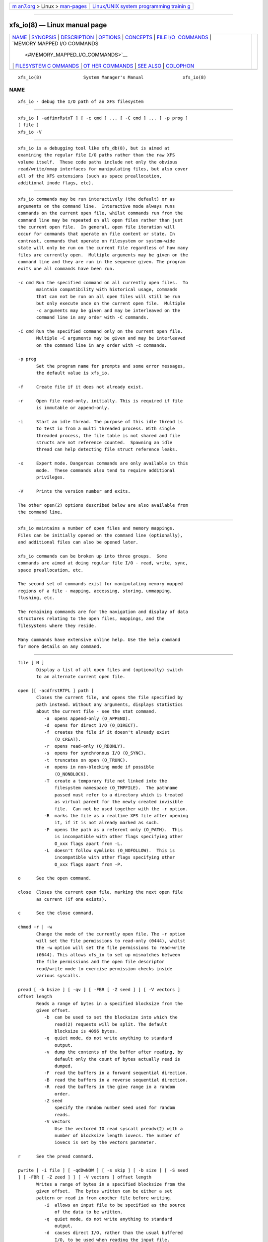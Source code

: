 .. container:: page-top

.. container:: nav-bar

   +----------------------------------+----------------------------------+
   | `m                               | `Linux/UNIX system programming   |
   | an7.org <../../../index.html>`__ | trainin                          |
   | > Linux >                        | g <http://man7.org/training/>`__ |
   | `man-pages <../index.html>`__    |                                  |
   +----------------------------------+----------------------------------+

--------------

xfs_io(8) — Linux manual page
=============================

+-----------------------------------+-----------------------------------+
| `NAME <#NAME>`__ \|               |                                   |
| `SYNOPSIS <#SYNOPSIS>`__ \|       |                                   |
| `DESCRIPTION <#DESCRIPTION>`__ \| |                                   |
| `OPTIONS <#OPTIONS>`__ \|         |                                   |
| `CONCEPTS <#CONCEPTS>`__ \|       |                                   |
| `FILE I/O                         |                                   |
|  COMMANDS <#FILE_I/O_COMMANDS>`__ |                                   |
| \|                                |                                   |
| `MEMORY MAPPED I/O COMMANDS       |                                   |
|  <#MEMORY_MAPPED_I/O_COMMANDS>`__ |                                   |
| \|                                |                                   |
| `FILESYSTEM C                     |                                   |
| OMMANDS <#FILESYSTEM_COMMANDS>`__ |                                   |
| \|                                |                                   |
| `OT                               |                                   |
| HER COMMANDS <#OTHER_COMMANDS>`__ |                                   |
| \| `SEE ALSO <#SEE_ALSO>`__ \|    |                                   |
| `COLOPHON <#COLOPHON>`__          |                                   |
+-----------------------------------+-----------------------------------+
| .. container:: man-search-box     |                                   |
+-----------------------------------+-----------------------------------+

::

   xfs_io(8)                System Manager's Manual               xfs_io(8)

NAME
-------------------------------------------------

::

          xfs_io - debug the I/O path of an XFS filesystem


---------------------------------------------------------

::

          xfs_io [ -adfimrRstxT ] [ -c cmd ] ... [ -C cmd ] ... [ -p prog ]
          [ file ]
          xfs_io -V


---------------------------------------------------------------

::

          xfs_io is a debugging tool like xfs_db(8), but is aimed at
          examining the regular file I/O paths rather than the raw XFS
          volume itself.  These code paths include not only the obvious
          read/write/mmap interfaces for manipulating files, but also cover
          all of the XFS extensions (such as space preallocation,
          additional inode flags, etc).


-------------------------------------------------------

::

          xfs_io commands may be run interactively (the default) or as
          arguments on the command line.  Interactive mode always runs
          commands on the current open file, whilst commands run from the
          command line may be repeated on all open files rather than just
          the current open file.  In general, open file iteration will
          occur for commands that operate on file content or state. In
          contrast, commands that operate on filesystem or system-wide
          state will only be run on the current file regardless of how many
          files are currently open.  Multiple arguments may be given on the
          command line and they are run in the sequence given. The program
          exits one all commands have been run.

          -c cmd Run the specified command on all currently open files.  To
                 maintain compatibility with historical usage, commands
                 that can not be run on all open files will still be run
                 but only execute once on the current open file.  Multiple
                 -c arguments may be given and may be interleaved on the
                 command line in any order with -C commands.

          -C cmd Run the specified command only on the current open file.
                 Multiple -C arguments may be given and may be interleaved
                 on the command line in any order with -c commands.

          -p prog
                 Set the program name for prompts and some error messages,
                 the default value is xfs_io.

          -f     Create file if it does not already exist.

          -r     Open file read-only, initially. This is required if file
                 is immutable or append-only.

          -i     Start an idle thread. The purpose of this idle thread is
                 to test io from a multi threaded process. With single
                 threaded process, the file table is not shared and file
                 structs are not reference counted.  Spawning an idle
                 thread can help detecting file struct reference leaks.

          -x     Expert mode. Dangerous commands are only available in this
                 mode.  These commands also tend to require additional
                 privileges.

          -V     Prints the version number and exits.

          The other open(2) options described below are also available from
          the command line.


---------------------------------------------------------

::

          xfs_io maintains a number of open files and memory mappings.
          Files can be initially opened on the command line (optionally),
          and additional files can also be opened later.

          xfs_io commands can be broken up into three groups.  Some
          commands are aimed at doing regular file I/O - read, write, sync,
          space preallocation, etc.

          The second set of commands exist for manipulating memory mapped
          regions of a file - mapping, accessing, storing, unmapping,
          flushing, etc.

          The remaining commands are for the navigation and display of data
          structures relating to the open files, mappings, and the
          filesystems where they reside.

          Many commands have extensive online help. Use the help command
          for more details on any command.


---------------------------------------------------------------------------

::

          file [ N ]
                 Display a list of all open files and (optionally) switch
                 to an alternate current open file.

          open [[ -acdfrstRTPL ] path ]
                 Closes the current file, and opens the file specified by
                 path instead. Without any arguments, displays statistics
                 about the current file - see the stat command.
                    -a  opens append-only (O_APPEND).
                    -d  opens for direct I/O (O_DIRECT).
                    -f  creates the file if it doesn't already exist
                        (O_CREAT).
                    -r  opens read-only (O_RDONLY).
                    -s  opens for synchronous I/O (O_SYNC).
                    -t  truncates on open (O_TRUNC).
                    -n  opens in non-blocking mode if possible
                        (O_NONBLOCK).
                    -T  create a temporary file not linked into the
                        filesystem namespace (O_TMPFILE).  The pathname
                        passed must refer to a directory which is treated
                        as virtual parent for the newly created invisible
                        file.  Can not be used together with the -r option.
                    -R  marks the file as a realtime XFS file after opening
                        it, if it is not already marked as such.
                    -P  opens the path as a referent only (O_PATH).  This
                        is incompatible with other flags specifying other
                        O_xxx flags apart from -L.
                    -L  doesn't follow symlinks (O_NOFOLLOW).  This is
                        incompatible with other flags specifying other
                        O_xxx flags apart from -P.

          o      See the open command.

          close  Closes the current open file, marking the next open file
                 as current (if one exists).

          c      See the close command.

          chmod -r | -w
                 Change the mode of the currently open file. The -r option
                 will set the file permissions to read-only (0444), whilst
                 the -w option will set the file permissions to read-write
                 (0644). This allows xfs_io to set up mismatches between
                 the file permissions and the open file descriptor
                 read/write mode to exercise permission checks inside
                 various syscalls.

          pread [ -b bsize ] [ -qv ] [ -FBR [ -Z seed ] ] [ -V vectors ]
          offset length
                 Reads a range of bytes in a specified blocksize from the
                 given offset.
                    -b  can be used to set the blocksize into which the
                        read(2) requests will be split. The default
                        blocksize is 4096 bytes.
                    -q  quiet mode, do not write anything to standard
                        output.
                    -v  dump the contents of the buffer after reading, by
                        default only the count of bytes actually read is
                        dumped.
                    -F  read the buffers in a forward sequential direction.
                    -B  read the buffers in a reverse sequential direction.
                    -R  read the buffers in the give range in a random
                        order.
                    -Z seed
                        specify the random number seed used for random
                        reads.
                    -V vectors
                        Use the vectored IO read syscall preadv(2) with a
                        number of blocksize length iovecs. The number of
                        iovecs is set by the vectors parameter.

          r      See the pread command.

          pwrite [ -i file ] [ -qdDwNOW ] [ -s skip ] [ -b size ] [ -S seed
          ] [ -FBR [ -Z zeed ] ] [ -V vectors ] offset length
                 Writes a range of bytes in a specified blocksize from the
                 given offset.  The bytes written can be either a set
                 pattern or read in from another file before writing.
                    -i  allows an input file to be specified as the source
                        of the data to be written.
                    -q  quiet mode, do not write anything to standard
                        output.
                    -d  causes direct I/O, rather than the usual buffered
                        I/O, to be used when reading the input file.
                    -w  call fdatasync(2) once all writes are complete
                        (included in timing results)
                    -N  Perform the pwritev2(2) call with RWF_NOWAIT.
                    -D  Perform the pwritev2(2) call with RWF_DSYNC.
                    -O  perform pwrite once and return the (maybe partial)
                        bytes written.
                    -W  call fsync(2) once all writes are complete
                        (included in timing results)
                    -s  specifies the number of bytes to skip from the
                        start of the input file before starting to read.
                    -b  used to set the blocksize into which the write(2)
                        requests will be split. The default blocksize is
                        4096 bytes.
                    -S  used to set the (repeated) fill pattern which is
                        used when the data to write is not coming from a
                        file.  The default buffer fill pattern value is
                        0xcdcdcdcd.
                    -F  write the buffers in a forward sequential
                        direction.
                    -B  write the buffers in a reverse sequential
                        direction.
                    -R  write the buffers in the give range in a random
                        order.
                    -Z seed
                        specify the random number seed used for random
                        write
                    -V vectors
                        Use the vectored IO write syscall pwritev(2) with a
                        number of blocksize length iovecs. The number of
                        iovecs is set by the vectors parameter.

          w      See the pwrite command.

          bmap [ -adelpv ] [ -n nx ]
                 Prints the block mapping for the current open file. Refer
                 to the xfs_bmap(8) manual page for complete documentation.

          fiemap [ -alv ] [ -n nx ] [ offset [ len ]]
                 Prints the block mapping for the current open file using
                 the fiemap ioctl.  Options behave as described in the
                 xfs_bmap(8) manual page.

                 Optionally, this command also supports passing the start
                 offset from where to begin the mapping and the length of
                 that region.  The kernel will return any full extents
                 which intersect with the requested range, and the fiemap
                 command will print them in their entirety.  If the
                 requested range starts or ends in a hole, fiemap will
                 print the hole, truncated to the requested range.

          extsize [ -R | -D ] [ value ]
                 Display and/or modify the preferred extent size used when
                 allocating space for the currently open file. If the -R
                 option is specified, a recursive descent is performed for
                 all directory entries below the currently open file (-D
                 can be used to restrict the output to directories only).
                 If the target file is a directory, then the inherited
                 extent size is set for that directory (new files created
                 in that directory inherit that extent size).  The value
                 should be specified in bytes, or using one of the usual
                 units suffixes (k, m, g, b, etc). The extent size is
                 always reported in units of bytes.

          cowextsize [ -R | -D ] [ value ]
                 Display and/or modify the preferred copy-on-write extent
                 size used when allocating space for the currently open
                 file. If the -R option is specified, a recursive descent
                 is performed for all directory entries below the currently
                 open file (-D can be used to restrict the output to
                 directories only).  If the target file is a directory,
                 then the inherited CoW extent size is set for that
                 directory (new files created in that directory inherit
                 that CoW extent size).  The value should be specified in
                 bytes, or using one of the usual units suffixes (k, m, g,
                 b, etc). The extent size is always reported in units of
                 bytes.

          allocsp size 0
                 Sets the size of the file to size and zeroes any
                 additional space allocated using the
                 XFS_IOC_ALLOCSP/XFS_IOC_FREESP system call described in
                 the xfsctl(3) manual page.  allocsp and freesp do exactly
                 the same thing.

          freesp size 0
                 See the allocsp command.

          fadvise [ -r | -s | [[ -d | -n | -w ] offset length ]]
                 On platforms which support it, allows hints be given to
                 the system regarding the expected I/O patterns on the
                 file.  The range arguments are required by some advise
                 commands ([*] below), and the others must have no range
                 arguments.  With no arguments, the POSIX_FADV_NORMAL
                 advice is implied (default readahead).
                    -d  the data will not be accessed again in the near
                        future (POSIX_FADV_DONTNEED[*]).
                    -n  data will be accessed once and not be reused
                        (POSIX_FADV_NOREUSE[*]).
                    -r  expect access to data in random order
                        (POSIX_FADV_RANDOM), which sets readahead to zero.
                    -s  expect access to data in sequential order
                        (POSIX_FADV_SEQUENTIAL), which doubles the default
                        readahead on the file.
                    -w  advises the specified data will be needed again
                        (POSIX_FADV_WILLNEED[*]) which forces the maximum
                        readahead.

          fdatasync
                 Calls fdatasync(2) to flush the file's in-core data to
                 disk.

          fsync  Calls fsync(2) to flush all in-core file state to disk.

          s      See the fsync command.

          sync_range [ -a | -b | -w ] offset length
                 On platforms which support it, allows control of syncing a
                 range of the file to disk. With no options,
                 SYNC_FILE_RANGE_WRITE is implied on the range supplied.
                    -a  wait for IO in the given range to finish after
                        writing (SYNC_FILE_RANGE_WAIT_AFTER).
                    -b  wait for IO in the given range to finish before
                        writing (SYNC_FILE_RANGE_WAIT_BEFORE).
                    -w  start writeback of dirty data in the given range
                        (SYNC_FILE_RANGE_WRITE).

          sync   Calls sync(2) to flush all filesystems' in-core data to
                 disk.

          syncfs Calls syncfs(2) to flush this filesystem's in-core data to
                 disk.

          resvsp offset length
                 Allocates reserved, unwritten space for part of a file
                 using the XFS_IOC_RESVSP system call described in the
                 xfsctl(3) manual page.

          unresvsp offset length
                 Frees reserved space for part of a file using the
                 XFS_IOC_UNRESVSP system call described in the xfsctl(3)
                 manual page.

          falloc [ -k ] offset length
                 Allocates reserved, unwritten space for part of a file
                 using the fallocate routine as described in the
                 fallocate(2) manual page.
                    -k  will set the FALLOC_FL_KEEP_SIZE flag as described
                        in fallocate(2).

          fcollapse offset length
                 Call fallocate with FALLOC_FL_COLLAPSE_RANGE flag as
                 described in the fallocate(2) manual page to de-allocates
                 blocks and eliminates the hole created in this process by
                 shifting data blocks into the hole.

          finsert offset length
                 Call fallocate with FALLOC_FL_INSERT_RANGE flag as
                 described in the fallocate(2) manual page to create the
                 hole by shifting data blocks.

          fpunch offset length
                 Punches (de-allocates) blocks in the file by calling
                 fallocate with the FALLOC_FL_PUNCH_HOLE flag as described
                 in the fallocate(2) manual page.

          funshare offset length
                 Call fallocate with FALLOC_FL_UNSHARE_RANGE flag as
                 described in the fallocate(2) manual page to unshare all
                 shared blocks within the range.

          fzero [ -k ] offset length
                 Call fallocate with FALLOC_FL_ZERO_RANGE flag as described
                 in the fallocate(2) manual page to allocate and zero
                 blocks within the range.  With the -k option, use the
                 FALLOC_FL_KEEP_SIZE flag as well.

          zero offset length
                 Call xfsctl with XFS_IOC_ZERO_RANGE as described in the
                 xfsctl(3) manual page to allocate and zero blocks within
                 the range.

          truncate offset
                 Truncates the current file at the given offset using
                 ftruncate(2).

          sendfile [ -q ] -i srcfile | -f N [ offset length ]
                 On platforms which support it, allows a direct in-kernel
                 copy between two file descriptors. The current open file
                 is the target, the source must be specified as another
                 open file (-f) or by path (-i).
                    -q quiet mode, do not write anything to standard
                    output.

          readdir [ -v ] [ -o offset ] [ -l length ]
                 Read a range of directory entries from a given offset of a
                 directory.
                    -v  verbose mode - dump dirent content as defined in
                        readdir(3)
                    -o  specify starting offset
                    -l  specify total length to read (in bytes)

          seek  -a | -d | -h [ -r ] [ -s ] offset
                 On platforms that support the lseek(2) SEEK_DATA and
                 SEEK_HOLE options, display the offsets of the specified
                 segments.
                    -a  Display both data and hole segments starting at the
                        specified offset.
                    -d  Display the data segment starting at the specified
                        offset.
                    -h  Display the hole segment starting at the specified
                        offset.
                    -r  Recursively display all the specified segments
                        starting at the specified offset.
                    -s  Display the starting lseek(2) offset. This offset
                        will be a calculated value when both data and holes
                        are displayed together or performing a recusively
                        display.

          reflink  [ -C ] [ -q ] src_file [src_offset dst_offset length]
                 On filesystems that support the FICLONERANGE or
                 BTRFS_IOC_CLONE_RANGE ioctls, map length bytes at offset
                 dst_offset in the open file to the same physical blocks
                 that are mapped at offset src_offset in the file src_file
                 , replacing any contents that may already have been there.
                 If a program writes into a reflinked block range of either
                 file, the dirty blocks will be cloned, written to, and
                 remapped ("copy on write") in the affected file, leaving
                 the other file(s) unchanged.  If src_offset, dst_offset,
                 and length are omitted, all contents of src_file will be
                 reflinked into the open file.
                    -C  Print timing statistics in a condensed format.
                    -q  Do not print timing statistics at all.

          dedupe  [ -C ] [ -q ] src_file src_offset dst_offset length
                 On filesystems that support the FIDEDUPERANGE or
                 BTRFS_IOC_FILE_EXTENT_SAME ioctls, map length bytes at
                 offset dst_offset in the open file to the same physical
                 blocks that are mapped at offset src_offset in the file
                 src_file , but only if the contents of both ranges are
                 identical.  This is known as block-based deduplication.
                 If a program writes into a reflinked block range of either
                 file, the dirty blocks will be cloned, written to, and
                 remapped ("copy on write") in the affected file, leaving
                 the other file(s) unchanged.
                    -C  Print timing statistics in a condensed format.
                    -q  Do not print timing statistics at all.

          copy_range [ -s src_offset ] [ -d dst_offset ] [ -l length ]
          src_file | -f N
                 On filesystems that support the copy_file_range(2) system
                 call, copies data from the source file into the current
                 open file.  The source must be specified either by path
                 (src_file) or as another open file (-f).  If length is not
                 specified, this command copies data from src_offset to the
                 end of src_file into the dst_file at dst_offset.
                    -s  Copy data from src_file beginning from src_offset.
                    -d  Copy data into the open file beginning at
                        dst_offset.
                    -l  Copy up to length bytes of data.

          swapext donor_file
                 Swaps extent forks between files. The current open file is
                 the target. The donor file is specified by path. Note that
                 file data is not copied (file content moves with the
                 fork(s)).

          set_encpolicy [ -c mode ] [ -n mode ] [ -f flags ] [ -v version ]
          [ keyspec ]
                 On filesystems that support encryption, assign an
                 encryption policy to the current file.  keyspec is a hex
                 string which specifies the encryption key to use.  For v1
                 encryption policies, keyspec must be a 16-character hex
                 string (8 bytes).  For v2 policies, keyspec must be a
                 32-character hex string (16 bytes).  If unspecified, an
                 all-zeroes value is used.
                    -c mode
                        contents encryption mode (e.g. AES-256-XTS)
                    -n mode
                        filenames encryption mode (e.g. AES-256-CTS)
                    -f flags
                        policy flags (numeric)
                    -v version
                        policy version.  Defaults to 1 or 2 depending on
                        the length of keyspec; or to 1 if keyspec is
                        unspecified.

          get_encpolicy [ -1 ] [ -t ]
                 On filesystems that support encryption, display the
                 encryption policy of the current file.
                    -1  Use only the old ioctl to get the encryption
                        policy.  This only works if the file has a v1
                        encryption policy.
                    -t  Test whether v2 encryption policies are supported.
                        Prints "supported", "unsupported", or an error
                        message.

          add_enckey [ -d descriptor ] [ -k key_id ]
                 On filesystems that support encryption, add an encryption
                 key to the filesystem containing the currently open file.
                 By default, the raw key in binary (typically 64 bytes
                 long) is read from standard input.
                    -d descriptor
                        key descriptor, as a 16-character hex string (8
                        bytes).  If given, the key will be available for
                        use by v1 encryption policies that use this
                        descriptor.  Otherwise, the key is added as a v2
                        policy key, and on success the resulting "key
                        identifier" will be printed.
                    -k key_id
                        ID of kernel keyring key of type "fscrypt-
                        provisioning".  If given, the raw key will be taken
                        from here rather than from standard input.

          rm_enckey [ -a ] keyspec
                 On filesystems that support encryption, remove an
                 encryption key from the filesystem containing the
                 currently open file.  keyspec is a hex string specifying
                 the key to remove, as a 16-character "key descriptor" or a
                 32-character "key identifier".
                    -a  Remove the key for all users who have added it, not
                        just the current user.  This is a privileged
                        operation.

          enckey_status keyspec
                 On filesystems that support encryption, display the status
                 of an encryption key.  keyspec is a hex string specifying
                 the key for which to display the status, as a 16-character
                 "key descriptor" or a 32-character "key identifier".

          lsattr [ -R | -D | -a | -v ]
                 List extended inode flags on the currently open file. If
                 the -R option is specified, a recursive descent is
                 performed for all directory entries below the currently
                 open file (-D can be used to restrict the output to
                 directories only).  This is a depth first descent, it does
                 not follow symlinks and it also does not cross mount
                 points.

                 The current inode flag letters are documented below.
                 Please refer to the ioctl_xfs_fsgetxattr(2) documentation
                 for more details about what they mean.

                 r    realtime file (XFS_XFLAG_REALTIME)

                 p    prealloc (XFS_XFLAG_PREALLOC)

                 i    immutable (XFS_XFLAG_IMMUTABLE)

                 a    append only (XFS_XFLAG_APPEND)

                 s    synchronous file writes (XFS_XFLAG_SYNC)

                 A    noatime (XFS_XFLAG_NOATIME)

                 d    nodump (XFS_XFLAG_NODUMP)

                 t    inherit realtime flag (XFS_XFLAG_RTINHERIT)"

                 P    inherit project id (XFS_XFLAG_PROJINHERIT)

                 n    no symlink creation (XFS_XFLAG_NOSYMLINKS)

                 e    extent size hint (XFS_XFLAG_EXTSIZE)

                 E    inherit extent size hint (XFS_XFLAG_EXTSZINHERIT)

                 f    nodefrag (XFS_XFLAG_NODEFRAG)

                 S    filestream allocator (XFS_XFLAG_FILESTREAM)

                 x    direct access persistent memory (XFS_XFLAG_DAX)

                 C    copy on write extent hint (XFS_XFLAG_COWEXTSIZE)

                 X    has extended attributes (XFS_XFLAG_HASATTR)

          chattr [ -R | -D ] [ +/-riasAdtPneEfSxC ]
                 Change extended inode flags on the currently open file.
                 The -R and -D options have the same meaning as above.

                 See the lsattr command above for the list of inode flag
                 letters.

          flink path
                 Link the currently open file descriptor into the
                 filesystem namespace.
          stat [ -v|-r ]
                 Selected statistics from stat(2) and the XFS_IOC_GETXATTR
                 system call on the current file. If the -v option is
                 specified, the atime (last access), mtime (last modify),
                 and ctime (last change) timestamps are also displayed.
                 The -r option dumps raw fields from the stat structure.
          statx [ -v|-r ][ -m basic | -m all | -m <mask> ][ -FD ]
                 Selected statistics from stat(2) and the XFS_IOC_GETXATTR
                 system call on the current file.
                    -v  Show timestamps.
                    -r  Dump raw statx structure values.
                    -m basic
                        Set the field mask for the statx call to
                        STATX_BASIC_STATS.
                    -m all
                        Set the the field mask for the statx call to
                        STATX_ALL (default).
                    -m <mask>
                        Specify a numeric field mask for the statx call.
                    -F  Force the attributes to be synced with the server.
                    -D  Don't sync attributes with the server.

          chproj [ -R|-D ]
                 Modifies the project identifier associated with the
                 current path. The -R option will recursively descend if
                 the current path is a directory. The -D option will also
                 recursively descend, only setting modifying projects on
                 subdirectories.  See the xfs_quota(8) manual page for more
                 information about project identifiers.

          lsproj [ -R|-D ]
                 Displays the project identifier associated with the
                 current path. The -R and -D options behave as described
                 above, in chproj.

          parent [ -cpv ]
                 By default this command prints out the parent inode
                 numbers, inode generation numbers and basenames of all the
                 hardlinks which point to the inode of the current file.
                    -p  the output is similar to the default output except
                        pathnames up to the mount-point are printed out
                        instead of the component name.
                    -c  the file's filesystem will check all the parent
                        attributes for consistency.
                    -v  verbose output will be printed.
                 [NOTE: Not currently operational on Linux.]

          utimes atime_sec atime_nsec mtime_sec mtime_nsec
                 The utimes command changes the atime and mtime of the
                 current file.  sec uses UNIX timestamp notation and is the
                 seconds elapsed since 1970-01-01 00:00:00 UTC.  nsec is
                 the nanoseconds since the sec. This value needs to be in
                 the range 0-999999999 with UTIME_NOW and UTIME_OMIT being
                 exceptions.  Each (sec, nsec) pair constitutes a single
                 timestamp value.


---------------------------------------------------------------------------------------------

::

          mmap [ N | [[ -rwxS ] [-s size ] offset length ]]
                 With no arguments, mmap shows the current mappings.
                 Specifying a single numeric argument N sets the current
                 mapping. If two arguments are specified (a range specified
                 by offset and length), a new mapping is created spanning
                 the range, and the protection mode can be given as a
                 combination of PROT_READ (-r), PROT_WRITE (-w), and
                 PROT_EXEC (-x).  The mapping will be created with the
                 MAP_SHARED flag by default, or with the Linux specific
                 (MAP_SYNC | MAP_SHARED_VALIDATE) flags if -S is given.  -s
                 size is used to do a mmap(size) && munmap(size) operation
                 at first, try to reserve some extendible free memory
                 space, if size is bigger than length parameter. But
                 there's not guarantee that the memory after length ( up to
                 size ) will stay free.  e.g.  "mmap -rw -s 8192 1024" will
                 mmap 0 ~ 1024 bytes memory, but try to reserve 1024 ~ 8192
                 free space(no guarantee). This free space will helpful for
                 "mremap 8192" without MREMAP_MAYMOVE flag.

          mm     See the mmap command.

          mremap [ -f <new_address> ] [ -m ] new_length
                 Changes the current mapping size to new_length.  Whether
                 the mapping may be moved is controlled by the flags
                 passed; MREMAP_FIXED (-f), or MREMAP_MAYMOVE (-m).
                 new_length specifies a page-aligned address to which the
                 mapping must be moved. It can be set to 139946004389888,
                 4096k or 1g etc.

          mrm    See the mremap command.

          munmap Unmaps the current memory mapping.

          mu     See the munmap command.

          mread [ -f | -v ] [ -r ] [ offset length ]
                 Accesses a segment of the current memory mapping,
                 optionally dumping it to the standard output stream (with
                 -v or -f option) for inspection. The accesses are
                 performed sequentially from the start offset by default,
                 but can also be done from the end backwards through the
                 mapping if the -r option in specified.  The two verbose
                 modes differ only in the relative offsets they display,
                 the -f option is relative to file start, whereas -v shows
                 offsets relative to the start of the mapping.

          mr     See the mread command.

          mwrite [ -r ] [ -S seed ] [ offset length ]
                 Stores a byte into memory for a range within a mapping.
                 The default stored value is 'X', repeated to fill the
                 range specified, but this can be changed using the -S
                 option.  The memory stores are performed sequentially from
                 the start offset by default, but can also be done from the
                 end backwards through the mapping if the -r option in
                 specified.

          mw     See the mwrite command.

          msync [ -i ] [ -a | -s ] [ offset length ]
                 Writes all modified copies of pages over the specified
                 range (or entire mapping if no range specified) to their
                 backing storage locations.  Also, optionally invalidates
                 (-i) so that subsequent references to the pages will be
                 obtained from their backing storage locations (instead of
                 cached copies).  The flush can be done synchronously (-s)
                 or asynchronously (-a).

          ms     See the msync command.

          madvise [ -d | -r | -s | -w ] [ offset length ]
                 Modifies page cache behavior when operating on the current
                 mapping.  The range arguments are required by some advise
                 commands ([*] below).  With no arguments, the
                 POSIX_MADV_NORMAL advice is implied (default readahead).
                    -d  the pages will not be needed
                        (POSIX_MADV_DONTNEED[*]).
                    -r  expect random page references (POSIX_MADV_RANDOM),
                        which sets readahead to zero.
                    -s  expect sequential page references
                        (POSIX_MADV_SEQUENTIAL), which doubles the default
                        readahead on the file.
                    -w  advises the specified pages will be needed again
                        (POSIX_MADV_WILLNEED[*]) which forces the maximum
                        readahead.

          mincore
                 Dumps a list of pages or ranges of pages that are
                 currently in core, for the current memory mapping.


-------------------------------------------------------------------------------

::

          bulkstat [ -a agno ] [ -d ] [ -e endino ] [ -n batchsize ] [ -s
          startino ] [ -v version"]
                 Display raw stat information about a bunch of inodes in an
                 XFS filesystem.  Options are as follows:
                    -a agno
                           Display only results from the given allocation
                           group.  If not specified, all results returned
                           will be displayed.
                    -d     Print debugging information about call results.
                    -e endino
                           Stop displaying records when this inode number
                           is reached.  Defaults to stopping when the
                           system call stops returning results.
                    -n batchsize
                           Retrieve at most this many records per call.
                           Defaults to 4,096.
                    -s startino
                           Display inode allocation records starting with
                           this inode.  Defaults to the first inode in the
                           filesystem.  If the given inode is not
                           allocated, results will begin with the next
                           allocated inode in the filesystem.
                    -v version
                           Use a particular version of the kernel
                           interface.  Currently supported versions are 1
                           and 5.

          bulkstat_single [ -d ] [ -v version ] [ inum... | special... ]
                 Display raw stat information about individual inodes in an
                 XFS filesystem.  The -d and -v options are the same as the
                 bulkstat command.  Arguments must be inode numbers or any
                 of the special values:
                    root   Display information about the root directory
                           inode.

          freeze Suspend all write I/O requests to the filesystem of the
                 current file.  Only available in expert mode and requires
                 privileges.

          thaw   Undo the effects of a filesystem freeze operation.  Only
                 available in expert mode and requires privileges.

          inject [ tag ]
                 Inject errors into a filesystem to observe filesystem
                 behavior at specific points under adverse conditions.
                 Without the tag argument, displays the list of error tags
                 available.  Only available in expert mode and requires
                 privileges.

          resblks [ blocks ]
                 Get and/or set count of reserved filesystem blocks using
                 the XFS_IOC_GET_RESBLKS or XFS_IOC_SET_RESBLKS system
                 calls.  Note -- this can be useful for exercising out of
                 space behavior.  Only available in expert mode and
                 requires privileges.

          shutdown [ -f ]
                 Force the filesystem to shut down, preventing any further
                 IO.  XFS and other filesystems implement this
                 functionality, although implementation details may differ
                 slightly.  Only available in expert mode and requires
                 privileges.

                 By default, the filesystem will not attempt to flush
                 completed transactions to disk before shutting down the
                 filesystem.  This simulates a disk failure or crash.
                    -f  Force the filesystem to flush all completed
                        transactions to disk before shutting down, matching
                        XFS behavior when critical corruption is
                        encountered.

          statfs [ -c ] [ -g ] [ -s ]
                 Report selected statistics on the filesystem where the
                 current file resides.  The default behavior is to enable
                 all three reporting options:
                    -c     Display XFS_IOC_FSCOUNTERS summary counter data.
                    -g     Display XFS_IOC_FSGEOMETRY filesystem geometry
                           data.
                    -s     Display statfs(2) data.

          inode  [ [ -n ] number ] [ -v ]
                 The inode command queries physical information about an
                 inode. With no arguments, it will return 1 or 0,
                 indicating whether or not any inode numbers greater than
                 32 bits are currently in use in the filesystem.  If given
                 an inode number as an argument, the command will return
                 the same inode number if it is in use, or 0 if not. With
                 -n number , the next used inode number after this number
                 will be returned, or zero if the supplied inode number is
                 the highest one in use. With -v the command will also
                 report the number of bits (32 or 64) used by the inode
                 number printed in the result; if no inode number was
                 specified on the command line, the maximum possible inode
                 number in the system will be printed along with its size.

          inumbers [ -a agno ] [ -d ] [ -e endino ] [ -n batchsize ] [ -s
          startino ] [ -v version ]
                 Prints allocation information about groups of inodes in an
                 XFS filesystem.  Callers can use this information to
                 figure out which inodes are allocated.  Options are as
                 follows:
                    -a agno
                           Display only results from the given allocation
                           group.  If not specified, all results returned
                           will be displayed.
                    -d     Print debugging information about call results.
                    -e endino
                           Stop displaying records when this inode number
                           is reached.  Defaults to stopping when the
                           system call stops returning results.
                    -n batchsize
                           Retrieve at most this many records per call.
                           Defaults to 4,096.
                    -s startino
                           Display inode allocation records starting with
                           this inode.  Defaults to the first inode in the
                           filesystem.  If the given inode is not
                           allocated, results will begin with the next
                           allocated inode in the filesystem.
                    -v version
                           Use a particular version of the kernel
                           interface.  Currently supported versions are 1
                           and 5.

          scrub type [ agnumber | ino gen ]
                 Scrub internal XFS filesystem metadata.  The type
                 parameter specifies which type of metadata to scrub.  For
                 AG metadata, one AG number must be specified.  For file
                 metadata, the scrub is applied to the open file unless the
                 inode number and generation number are specified.

          repair type [ agnumber | ino gen ]
                 Repair internal XFS filesystem metadata.  The type
                 parameter specifies which type of metadata to repair.  For
                 AG metadata, one AG number must be specified.  For file
                 metadata, the repair is applied to the open file unless
                 the inode number and generation number are specified.

          label [ -c | -s label ]
                 On filesystems that support online label manipulation,
                 get, set, or clear the filesystem label.  With no options,
                 print the current filesystem label.  The -c option clears
                 the filesystem label by setting it to the null string.
                 The -s label option sets the filesystem label to label.
                 If the label is longer than the filesystem will accept,
                 xfs_io will print an error message.  XFS filesystem labels
                 can be at most 12 characters long.

          fsmap [ -d | -l | -r ] [ -m | -v ] [ -n nx ] [ start ] [ end ]
                 Prints the mapping of disk blocks used by the filesystem
                 hosting the current file.  The map lists each extent used
                 by files, allocation group metadata, journalling logs, and
                 static filesystem metadata, as well as any regions that
                 are unused.  Each line of the listings takes the following
                 form:

                 extent: major:minor [startblock..endblock]: owner
                 startoffset..endoffset length

                 Static filesystem metadata, allocation group metadata,
                 btrees, journalling logs, and free space are marked by
                 replacing the startoffset..endoffset with the appropriate
                 marker.  All blocks, offsets, and lengths are specified in
                 units of 512-byte blocks, no matter what the filesystem's
                 block size is.  The optional start and end arguments can
                 be used to constrain the output to a particular range of
                 disk blocks.  If these two options are specified, exactly
                 one of -d, -l, or -r must also be set.
                    -d     Display only extents from the data device.  This
                           option only applies for XFS filesystems.
                    -l     Display only extents from the external log
                           device.  This option only applies to XFS
                           filesystems.
                    -r     Display only extents from the realtime device.
                           This option only applies to XFS filesystems.
                    -m     Display results in a machine readable format
                           (CSV).  This option is not compatible with the
                           -v flag.  The columns of the output are: extent
                           number, device major, device minor, physical
                           start, physical end, owner, offset start, offset
                           end, length.  The start, end, and length numbers
                           are provided in units of 512b.  The owner field
                           is a special string that takes the form:

                              inode_%lld_data
                                  for inode data.
                              inode_%lld_data_bmbt
                                  for inode data extent maps.
                              inode_%lld_attr
                                  for inode extended attribute data.
                              inode_%lld_attr_bmbt
                                  for inode extended attribute extent maps.
                              special_%u:%u
                                  for other filesystem metadata.

                    -n num_extents
                           If this option is given, fsmap obtains the
                           extent list of the file in groups of num_extents
                           extents.  In the absence of -n, fsmap queries
                           the system for extents in groups of 131,072
                           records.

                    -v     Shows verbose information.  When this flag is
                           specified, additional AG specific information is
                           appended to each line in the following form:

                                agno (startagblock..endagblock) nblocks
                                flags

                           A second -v option will print out the flags
                           legend.  This option is not compatible with the
                           -m flag.


---------------------------------------------------------------------

::

          help [ command ]
                 Display a brief description of one or all commands.

          print  Display a list of all open files and memory mapped
                 regions.  The current file and current mapping are
                 distinguishable from any others.

          p      See the print command.

          quit   Exit xfs_io.

          q      See the quit command.

          log_writes -d device -m mark
                 Create a mark named mark in the dm-log-writes log
                 specified by device.  This is intended to be equivalent to
                 the shell command:

                 dmsetup message device 0 mark mark

          lw     See the log_writes command.

          crc32cselftest
                 Test the internal crc32c implementation to make sure that
                 it computes results correctly.


---------------------------------------------------------

::

          mkfs.xfs(8), xfsctl(3), xfs_bmap(8), xfs_db(8), xfs(5),
          fdatasync(2), fstat(2), fstatfs(2), fsync(2), ftruncate(2),
          futimens(3), mmap(2), msync(2), open(2), pread(2), pwrite(2),
          readdir(3), dmsetup(8).

COLOPHON
---------------------------------------------------------

::

          This page is part of the xfsprogs (utilities for XFS filesystems)
          project.  Information about the project can be found at 
          ⟨http://xfs.org/⟩.  If you have a bug report for this manual page,
          send it to linux-xfs@vger.kernel.org.  This page was obtained
          from the project's upstream Git repository
          ⟨https://git.kernel.org/pub/scm/fs/xfs/xfsprogs-dev.git⟩ on
          2021-08-27.  (At that time, the date of the most recent commit
          that was found in the repository was 2021-08-20.)  If you
          discover any rendering problems in this HTML version of the page,
          or you believe there is a better or more up-to-date source for
          the page, or you have corrections or improvements to the
          information in this COLOPHON (which is not part of the original
          manual page), send a mail to man-pages@man7.org

                                                                  xfs_io(8)

--------------

Pages that refer to this page: `xfs_fsr(8) <../man8/xfs_fsr.8.html>`__

--------------

--------------

.. container:: footer

   +-----------------------+-----------------------+-----------------------+
   | HTML rendering        |                       | |Cover of TLPI|       |
   | created 2021-08-27 by |                       |                       |
   | `Michael              |                       |                       |
   | Ker                   |                       |                       |
   | risk <https://man7.or |                       |                       |
   | g/mtk/index.html>`__, |                       |                       |
   | author of `The Linux  |                       |                       |
   | Programming           |                       |                       |
   | Interface <https:     |                       |                       |
   | //man7.org/tlpi/>`__, |                       |                       |
   | maintainer of the     |                       |                       |
   | `Linux man-pages      |                       |                       |
   | project <             |                       |                       |
   | https://www.kernel.or |                       |                       |
   | g/doc/man-pages/>`__. |                       |                       |
   |                       |                       |                       |
   | For details of        |                       |                       |
   | in-depth **Linux/UNIX |                       |                       |
   | system programming    |                       |                       |
   | training courses**    |                       |                       |
   | that I teach, look    |                       |                       |
   | `here <https://ma     |                       |                       |
   | n7.org/training/>`__. |                       |                       |
   |                       |                       |                       |
   | Hosting by `jambit    |                       |                       |
   | GmbH                  |                       |                       |
   | <https://www.jambit.c |                       |                       |
   | om/index_en.html>`__. |                       |                       |
   +-----------------------+-----------------------+-----------------------+

--------------

.. container:: statcounter

   |Web Analytics Made Easy - StatCounter|

.. |Cover of TLPI| image:: https://man7.org/tlpi/cover/TLPI-front-cover-vsmall.png
   :target: https://man7.org/tlpi/
.. |Web Analytics Made Easy - StatCounter| image:: https://c.statcounter.com/7422636/0/9b6714ff/1/
   :class: statcounter
   :target: https://statcounter.com/
